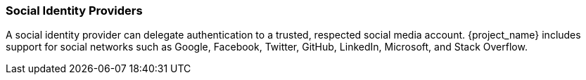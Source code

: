 
=== Social Identity Providers

A social identity provider can delegate authentication to a trusted, respected social media account. {project_name} includes support for social networks such as Google, Facebook, Twitter, GitHub, LinkedIn, Microsoft, and Stack Overflow.
